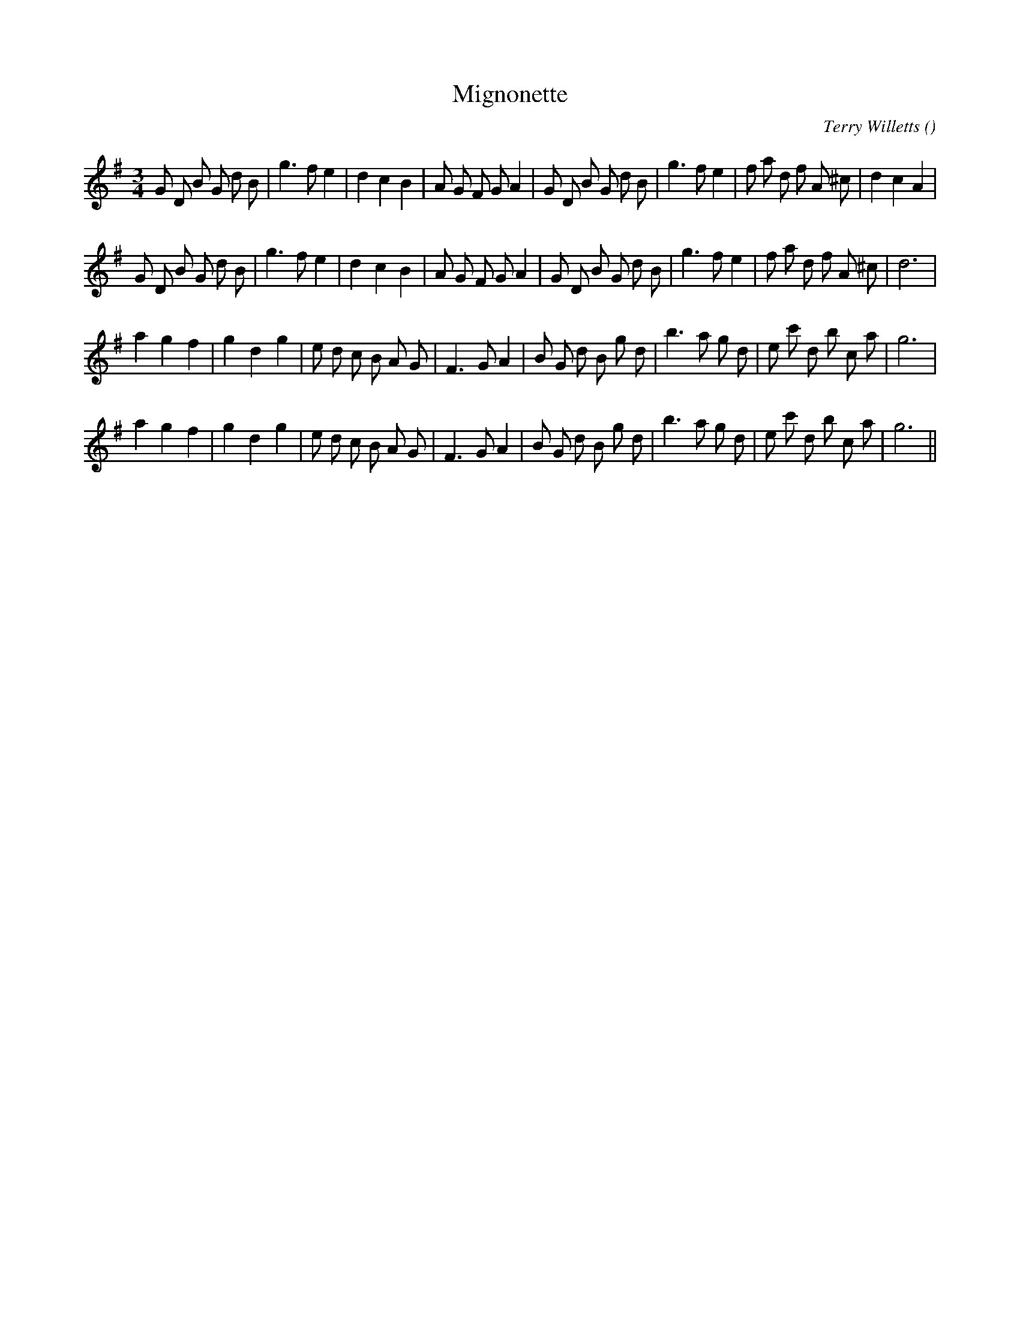 X:1
T: Mignonette
N:
C:Terry Willetts
S:aka "Roseda Odorata"
A:
O:
R:
M:3/4
K:G
I:speed 150
%W: A1
% voice 1 (1 lines, 35 notes)
K:G
M:3/4
L:1/16
G2 D2 B2 G2 d2 B2 |g6 f2 e4 |d4 c4 B4 |A2 G2 F2 G2 A4 |G2 D2 B2 G2 d2 B2 |g6 f2 e4 |f2 a2 d2 f2 A2 ^c2 |d4 c4 A4 |
%W: A2
% voice 1 (1 lines, 33 notes)
G2 D2 B2 G2 d2 B2 |g6 f2 e4 |d4 c4 B4 |A2 G2 F2 G2 A4 |G2 D2 B2 G2 d2 B2 |g6 f2 e4 |f2 a2 d2 f2 A2 ^c2 |d12 |
%W: B1
% voice 1 (1 lines, 32 notes)
a4 g4 f4 |g4 d4 g4 |e2 d2 c2 B2 A2 G2 |F6 G2 A4 |B2 G2 d2 B2 g2 d2 |b6 a2 g2 d2 |e2 c'2 d2 b2 c2 a2 |g12 |
%W: B2
% voice 1 (1 lines, 32 notes)
a4 g4 f4 |g4 d4 g4 |e2 d2 c2 B2 A2 G2 |F6 G2 A4 |B2 G2 d2 B2 g2 d2 |b6 a2 g2 d2 |e2 c'2 d2 b2 c2 a2 |g12 ||
